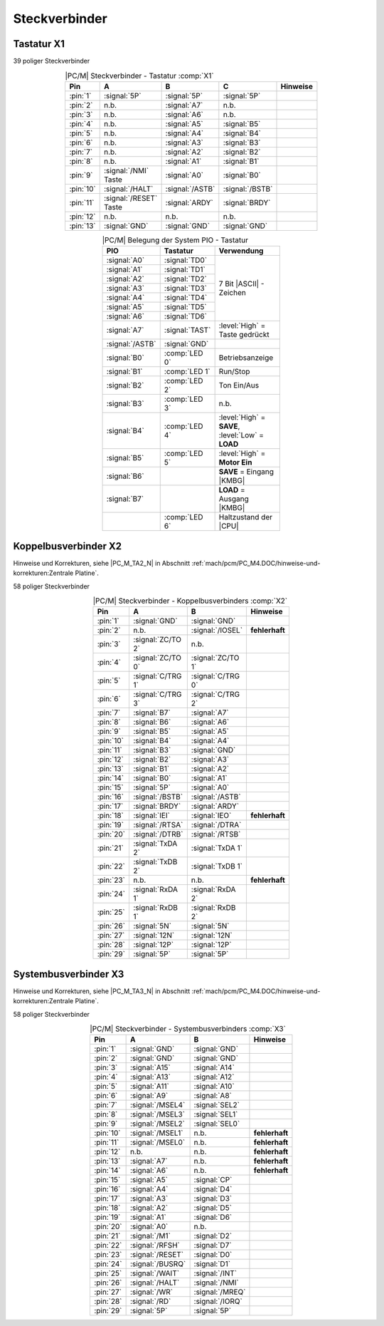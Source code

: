 .. index:: pair: PC/M; Steckverbinder

Steckverbinder
##############

.. index:: triple: PC/M; Steckverbinder; Tastatur

Tastatur X1
***********

39 poliger Steckverbinder

.. tabularcolumns:: p{0.05\linewidth}p{0.1\linewidth}p{0.1\linewidth}p{0.1\linewidth}p{0.15\linewidth}
.. table:: |PC/M| Steckverbinder - Tastatur :comp:`X1`
   :name: kcsystems-mach-pcm-tabelle-3
   :widths: 10, 20, 20, 20, 30
   :class: longtable
   :align: center
   :width: 50%

   +-----------+------------------------+-----------------+-----------------+----------------+
   |    Pin    |             A          |        B        |        C        |    Hinweise    |
   +===========+========================+=================+=================+================+
   | :pin:`1`  | :signal:`5P`           | :signal:`5P`    | :signal:`5P`    |                |
   +-----------+------------------------+-----------------+-----------------+----------------+
   | :pin:`2`  | n.b.                   | :signal:`A7`    | n.b.            |                |
   +-----------+------------------------+-----------------+-----------------+----------------+
   | :pin:`3`  | n.b.                   | :signal:`A6`    | n.b.            |                |
   +-----------+------------------------+-----------------+-----------------+----------------+
   | :pin:`4`  | n.b.                   | :signal:`A5`    | :signal:`B5`    |                |
   +-----------+------------------------+-----------------+-----------------+----------------+
   | :pin:`5`  | n.b.                   | :signal:`A4`    | :signal:`B4`    |                |
   +-----------+------------------------+-----------------+-----------------+----------------+
   | :pin:`6`  | n.b.                   | :signal:`A3`    | :signal:`B3`    |                |
   +-----------+------------------------+-----------------+-----------------+----------------+
   | :pin:`7`  | n.b.                   | :signal:`A2`    | :signal:`B2`    |                |
   +-----------+------------------------+-----------------+-----------------+----------------+
   | :pin:`8`  | n.b.                   | :signal:`A1`    | :signal:`B1`    |                |
   +-----------+------------------------+-----------------+-----------------+----------------+
   | :pin:`9`  | :signal:`/NMI` Taste   | :signal:`A0`    | :signal:`B0`    |                |
   +-----------+------------------------+-----------------+-----------------+----------------+
   | :pin:`10` | :signal:`/HALT`        | :signal:`/ASTB` | :signal:`/BSTB` |                |
   +-----------+------------------------+-----------------+-----------------+----------------+
   | :pin:`11` | :signal:`/RESET` Taste | :signal:`ARDY`  | :signal:`BRDY`  |                |
   +-----------+------------------------+-----------------+-----------------+----------------+
   | :pin:`12` | n.b.                   | n.b.            | n.b.            |                |
   +-----------+------------------------+-----------------+-----------------+----------------+
   | :pin:`13` | :signal:`GND`          | :signal:`GND`   | :signal:`GND`   |                |
   +-----------+------------------------+-----------------+-----------------+----------------+

.. tabularcolumns:: p{0.075\linewidth}p{0.075\linewidth}p{0.35\linewidth}
.. table:: |PC/M| Belegung der System PIO - Tastatur
   :name: kcsystems-mach-pcm-tabelle-2
   :widths: 15, 15, 70
   :class: longtable
   :align: center
   :width: 50%

   +-----------------+----------------+-----------------------------------+
   |       PIO       |    Tastatur    |             Verwendung            |
   +=================+================+===================================+
   | :signal:`A0`    | :signal:`TD0`  |                                   |
   +-----------------+----------------+                                   |
   | :signal:`A1`    | :signal:`TD1`  |                                   |
   +-----------------+----------------+                                   |
   | :signal:`A2`    | :signal:`TD2`  |                                   |
   +-----------------+----------------+                                   |
   | :signal:`A3`    | :signal:`TD3`  |   7 Bit |ASCII| - Zeichen         |
   +-----------------+----------------+                                   |
   | :signal:`A4`    | :signal:`TD4`  |                                   |
   +-----------------+----------------+                                   |
   | :signal:`A5`    | :signal:`TD5`  |                                   |
   +-----------------+----------------+                                   |
   | :signal:`A6`    | :signal:`TD6`  |                                   |
   +-----------------+----------------+-----------------------------------+
   | :signal:`A7`    | :signal:`TAST` | :level:`High` = Taste gedrückt    |
   +-----------------+----------------+-----------------------------------+
   | :signal:`/ASTB` | :signal:`GND`  |                                   |
   +-----------------+----------------+-----------------------------------+
   | :signal:`B0`    | :comp:`LED 0`  | Betriebsanzeige                   |
   +-----------------+----------------+-----------------------------------+
   | :signal:`B1`    | :comp:`LED 1`  | Run/Stop                          |
   +-----------------+----------------+-----------------------------------+
   | :signal:`B2`    | :comp:`LED 2`  | Ton Ein/Aus                       |
   +-----------------+----------------+-----------------------------------+
   | :signal:`B3`    | :comp:`LED 3`  | n.b.                              |
   +-----------------+----------------+-----------------------------------+
   | :signal:`B4`    | :comp:`LED 4`  | :level:`High` = **SAVE**,         |
   |                 |                | :level:`Low` = **LOAD**           |
   +-----------------+----------------+-----------------------------------+
   | :signal:`B5`    | :comp:`LED 5`  | :level:`High` = **Motor Ein**     |
   +-----------------+----------------+-----------------------------------+
   | :signal:`B6`    |                | **SAVE** = Eingang |KMBG|         |
   +-----------------+----------------+-----------------------------------+
   | :signal:`B7`    |                | **LOAD** = Ausgang |KMBG|         |
   +-----------------+----------------+-----------------------------------+
   |                 | :comp:`LED 6`  | Haltzustand der |CPU|             |
   +-----------------+----------------+-----------------------------------+

.. index:: triple: PC/M; Steckverbinder; Koppelbus

Koppelbusverbinder X2
*********************

Hinweise und Korrekturen, siehe |PC_M_TA2_N| in Abschnitt
:ref:`mach/pcm/PC_M4.DOC/hinweise-und-korrekturen:Zentrale Platine`.

58 poliger Steckverbinder

.. tabularcolumns:: p{0.05\linewidth}p{0.10\linewidth}p{0.10\linewidth}p{0.25\linewidth}
.. table:: |PC/M| Steckverbinder - Koppelbusverbinders :comp:`X2`
   :name: kcsystems-mach-pcm-tabelle-4
   :widths: 10, 20, 20, 50
   :class: longtable
   :align: center
   :width: 50%

   +-----------+---------------------+---------------------+----------------+
   |    Pin    |          A          |          B          |    Hinweise    |
   +===========+=====================+=====================+================+
   | :pin:`1`  | :signal:`GND`       | :signal:`GND`       |                |
   +-----------+---------------------+---------------------+----------------+
   | :pin:`2`  | n.b.                | :signal:`/IOSEL`    | **fehlerhaft** |
   +-----------+---------------------+---------------------+----------------+
   | :pin:`3`  | :signal:`ZC/TO 2`   | n.b.                |                |
   +-----------+---------------------+---------------------+----------------+
   | :pin:`4`  | :signal:`ZC/TO 0`   | :signal:`ZC/TO 1`   |                |
   +-----------+---------------------+---------------------+----------------+
   | :pin:`5`  | :signal:`C/TRG 1`   | :signal:`C/TRG 0`   |                |
   +-----------+---------------------+---------------------+----------------+
   | :pin:`6`  | :signal:`C/TRG 3`   | :signal:`C/TRG 2`   |                |
   +-----------+---------------------+---------------------+----------------+
   | :pin:`7`  | :signal:`B7`        | :signal:`A7`        |                |
   +-----------+---------------------+---------------------+----------------+
   | :pin:`8`  | :signal:`B6`        | :signal:`A6`        |                |
   +-----------+---------------------+---------------------+----------------+
   | :pin:`9`  | :signal:`B5`        | :signal:`A5`        |                |
   +-----------+---------------------+---------------------+----------------+
   | :pin:`10` | :signal:`B4`        | :signal:`A4`        |                |
   +-----------+---------------------+---------------------+----------------+
   | :pin:`11` | :signal:`B3`        | :signal:`GND`       |                |
   +-----------+---------------------+---------------------+----------------+
   | :pin:`12` | :signal:`B2`        | :signal:`A3`        |                |
   +-----------+---------------------+---------------------+----------------+
   | :pin:`13` | :signal:`B1`        | :signal:`A2`        |                |
   +-----------+---------------------+---------------------+----------------+
   | :pin:`14` | :signal:`B0`        | :signal:`A1`        |                |
   +-----------+---------------------+---------------------+----------------+
   | :pin:`15` | :signal:`5P`        | :signal:`A0`        |                |
   +-----------+---------------------+---------------------+----------------+
   | :pin:`16` | :signal:`/BSTB`     | :signal:`/ASTB`     |                |
   +-----------+---------------------+---------------------+----------------+
   | :pin:`17` | :signal:`BRDY`      | :signal:`ARDY`      |                |
   +-----------+---------------------+---------------------+----------------+
   | :pin:`18` | :signal:`IEI`       | :signal:`IEO`       | **fehlerhaft** |
   +-----------+---------------------+---------------------+----------------+
   | :pin:`19` | :signal:`/RTSA`     | :signal:`/DTRA`     |                |
   +-----------+---------------------+---------------------+----------------+
   | :pin:`20` | :signal:`/DTRB`     | :signal:`/RTSB`     |                |
   +-----------+---------------------+---------------------+----------------+
   | :pin:`21` | :signal:`TxDA 2`    | :signal:`TxDA 1`    |                |
   +-----------+---------------------+---------------------+----------------+
   | :pin:`22` | :signal:`TxDB 2`    | :signal:`TxDB 1`    |                |
   +-----------+---------------------+---------------------+----------------+
   | :pin:`23` | n.b.                | n.b.                | **fehlerhaft** |
   +-----------+---------------------+---------------------+----------------+
   | :pin:`24` | :signal:`RxDA 1`    | :signal:`RxDA 2`    |                |
   +-----------+---------------------+---------------------+----------------+
   | :pin:`25` | :signal:`RxDB 1`    | :signal:`RxDB 2`    |                |
   +-----------+---------------------+---------------------+----------------+
   | :pin:`26` | :signal:`5N`        | :signal:`5N`        |                |
   +-----------+---------------------+---------------------+----------------+
   | :pin:`27` | :signal:`12N`       | :signal:`12N`       |                |
   +-----------+---------------------+---------------------+----------------+
   | :pin:`28` | :signal:`12P`       | :signal:`12P`       |                |
   +-----------+---------------------+---------------------+----------------+
   | :pin:`29` | :signal:`5P`        | :signal:`5P`        |                |
   +-----------+---------------------+---------------------+----------------+

.. index:: triple: PC/M; Steckverbinder; Systembus

Systembusverbinder X3
*********************

Hinweise und Korrekturen, siehe |PC_M_TA3_N| in Abschnitt
:ref:`mach/pcm/PC_M4.DOC/hinweise-und-korrekturen:Zentrale Platine`.

58 poliger Steckverbinder

.. tabularcolumns:: p{0.05\linewidth}p{0.10\linewidth}p{0.10\linewidth}p{0.25\linewidth}
.. table:: |PC/M| Steckverbinder - Systembusverbinders :comp:`X3`
   :name: kcsystems-mach-pcm-tabelle-5
   :widths: 10, 20, 20, 50
   :class: longtable
   :align: center
   :width: 50%

   +-----------+---------------------+---------------------+----------------+
   |    Pin    |          A          |          B          |    Hinweise    |
   +===========+=====================+=====================+================+
   | :pin:`1`  | :signal:`GND`       | :signal:`GND`       |                |
   +-----------+---------------------+---------------------+----------------+
   | :pin:`2`  | :signal:`GND`       | :signal:`GND`       |                |
   +-----------+---------------------+---------------------+----------------+
   | :pin:`3`  | :signal:`A15`       | :signal:`A14`       |                |
   +-----------+---------------------+---------------------+----------------+
   | :pin:`4`  | :signal:`A13`       | :signal:`A12`       |                |
   +-----------+---------------------+---------------------+----------------+
   | :pin:`5`  | :signal:`A11`       | :signal:`A10`       |                |
   +-----------+---------------------+---------------------+----------------+
   | :pin:`6`  | :signal:`A9`        | :signal:`A8`        |                |
   +-----------+---------------------+---------------------+----------------+
   | :pin:`7`  | :signal:`/MSEL4`    | :signal:`SEL2`      |                |
   +-----------+---------------------+---------------------+----------------+
   | :pin:`8`  | :signal:`/MSEL3`    | :signal:`SEL1`      |                |
   +-----------+---------------------+---------------------+----------------+
   | :pin:`9`  | :signal:`/MSEL2`    | :signal:`SEL0`      |                |
   +-----------+---------------------+---------------------+----------------+
   | :pin:`10` | :signal:`/MSEL1`    | n.b.                | **fehlerhaft** |
   +-----------+---------------------+---------------------+----------------+
   | :pin:`11` | :signal:`/MSEL0`    | n.b.                | **fehlerhaft** |
   +-----------+---------------------+---------------------+----------------+
   | :pin:`12` | n.b.                | n.b.                | **fehlerhaft** |
   +-----------+---------------------+---------------------+----------------+
   | :pin:`13` | :signal:`A7`        | n.b.                | **fehlerhaft** |
   +-----------+---------------------+---------------------+----------------+
   | :pin:`14` | :signal:`A6`        | n.b.                | **fehlerhaft** |
   +-----------+---------------------+---------------------+----------------+
   | :pin:`15` | :signal:`A5`        | :signal:`CP`        |                |
   +-----------+---------------------+---------------------+----------------+
   | :pin:`16` | :signal:`A4`        | :signal:`D4`        |                |
   +-----------+---------------------+---------------------+----------------+
   | :pin:`17` | :signal:`A3`        | :signal:`D3`        |                |
   +-----------+---------------------+---------------------+----------------+
   | :pin:`18` | :signal:`A2`        | :signal:`D5`        |                |
   +-----------+---------------------+---------------------+----------------+
   | :pin:`19` | :signal:`A1`        | :signal:`D6`        |                |
   +-----------+---------------------+---------------------+----------------+
   | :pin:`20` | :signal:`A0`        | n.b.                |                |
   +-----------+---------------------+---------------------+----------------+
   | :pin:`21` | :signal:`/M1`       | :signal:`D2`        |                |
   +-----------+---------------------+---------------------+----------------+
   | :pin:`22` | :signal:`/RFSH`     | :signal:`D7`        |                |
   +-----------+---------------------+---------------------+----------------+
   | :pin:`23` | :signal:`/RESET`    | :signal:`D0`        |                |
   +-----------+---------------------+---------------------+----------------+
   | :pin:`24` | :signal:`/BUSRQ`    | :signal:`D1`        |                |
   +-----------+---------------------+---------------------+----------------+
   | :pin:`25` | :signal:`/WAIT`     | :signal:`/INT`      |                |
   +-----------+---------------------+---------------------+----------------+
   | :pin:`26` | :signal:`/HALT`     | :signal:`/NMI`      |                |
   +-----------+---------------------+---------------------+----------------+
   | :pin:`27` | :signal:`/WR`       | :signal:`/MREQ`     |                |
   +-----------+---------------------+---------------------+----------------+
   | :pin:`28` | :signal:`/RD`       | :signal:`/IORQ`     |                |
   +-----------+---------------------+---------------------+----------------+
   | :pin:`29` | :signal:`5P`        | :signal:`5P`        |                |
   +-----------+---------------------+---------------------+----------------+

.. Local variables:
   coding: utf-8
   mode: text
   mode: rst
   End:
   vim: fileencoding=utf-8 filetype=rst :
